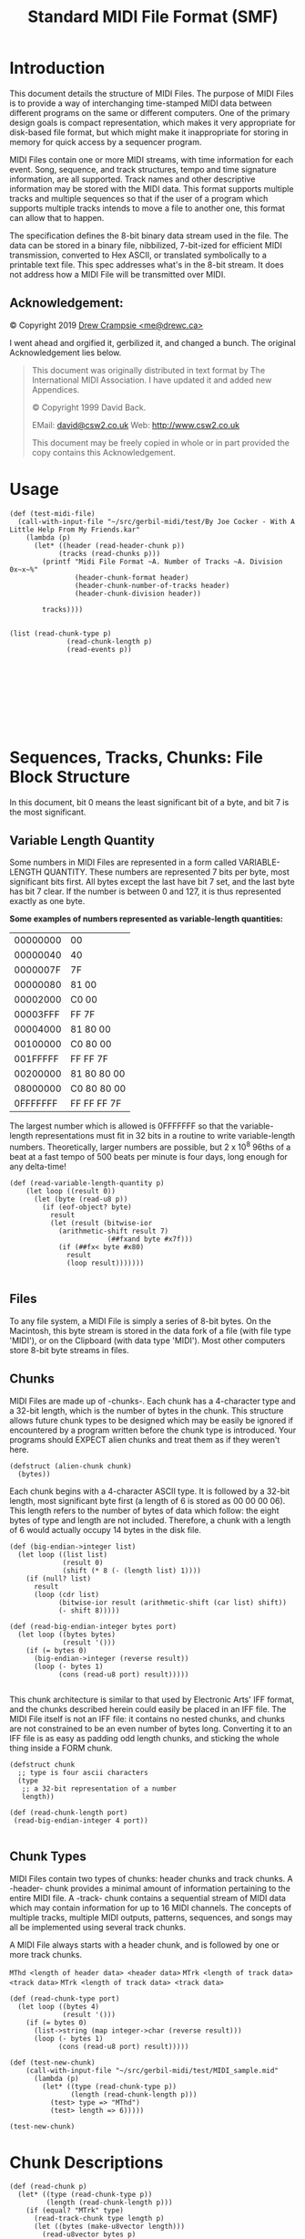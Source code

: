 #+TITLE: Standard MIDI File Format (SMF)


* Introduction
   :PROPERTIES:
   :CUSTOM_ID: introduction
   :END:

This document details the structure of MIDI Files. The purpose of MIDI
Files is to provide a way of interchanging time-stamped MIDI data
between different programs on the same or different computers. One of
the primary design goals is compact representation, which makes it very
appropriate for disk-based file format, but which might make it
inappropriate for storing in memory for quick access by a sequencer
program.

MIDI Files contain one or more MIDI streams, with time information for
each event. Song, sequence, and track structures, tempo and time
signature information, are all supported. Track names and other
descriptive information may be stored with the MIDI data. This format
supports multiple tracks and multiple sequences so that if the user of a
program which supports multiple tracks intends to move a file to another
one, this format can allow that to happen.

The specification defines the 8-bit binary data stream used in the file.
The data can be stored in a binary file, nibbilized, 7-bit-ized for
efficient MIDI transmission, converted to Hex ASCII, or translated
symbolically to a printable text file. This spec addresses what's in the
 8-bit stream. It does not address how a MIDI File will be transmitted
over MIDI.


** Acknowledgement:
    :PROPERTIES:
    :CUSTOM_ID: acknowledgement
    :END:
© Copyright 2019 [[mailto:me@drewc.ca][Drew Crampsie <me@drewc.ca>]]

I went ahead and orgified it, gerbilized it, and changed a bunch. The original
Acknowledgement lies below.

#+BEGIN_QUOTE
This document was originally distributed in text format by The International
MIDI Association. I have updated it and added new Appendices.

© Copyright 1999 David Back.
 
EMail: [[mailto:david@csw2.co.uk][david@csw2.co.uk]] Web: [[http://www.csw2.co.uk/][http://www.csw2.co.uk]]

This document may be freely copied in whole or in part provided the copy
contains this Acknowledgement.
#+END_QUOTE


* Usage


#+BEGIN_SRC gerbil  
  (def (test-midi-file)
    (call-with-input-file "~/src/gerbil-midi/test/By Joe Cocker - With A Little Help From My Friends.kar"
      (lambda (p)
        (let* ((header (read-header-chunk p))
              (tracks (read-chunks p)))
          (printf "Midi File Format ~A. Number of Tracks ~A. Division 0x~x~%"
                  (header-chunk-format header)
                  (header-chunk-number-of-tracks header)
                  (header-chunk-division header))

          tracks))))


  (list (read-chunk-type p)
                (read-chunk-length p)
                (read-events p))









#+END_SRC

* Sequences, Tracks, Chunks: File Block Structure
  :PROPERTIES:
  :CUSTOM_ID: sequences-tracks-chunks-file-block-structure
  :END:

In this document, bit 0 means the least significant bit of a byte, and
bit 7 is the most significant. 

** Variable Length Quantity
   :PROPERTIES:
   :CUSTOM_ID: variable-length-quantity
   :END:

Some numbers in MIDI Files are represented in a form called
VARIABLE-LENGTH QUANTITY. These numbers are represented 7 bits per byte,
most significant bits first. All bytes except the last have bit 7 set,
and the last byte has bit 7 clear. If the number is between 0 and 127,
it is thus represented exactly as one byte.

*Some examples of numbers represented as variable-length quantities:*

| 00000000   | 00            |
| 00000040   | 40            |
| 0000007F   | 7F            |
| 00000080   | 81 00         |
| 00002000   | C0 00         |
| 00003FFF   | FF 7F         |
| 00004000   | 81 80 00      |
| 00100000   | C0 80 00      |
| 001FFFFF   | FF FF 7F      |
| 00200000   | 81 80 80 00   |
| 08000000   | C0 80 80 00   |
| 0FFFFFFF   | FF FF FF 7F   |

The largest number which is allowed is 0FFFFFFF so that the
variable-length representations must fit in 32 bits in a routine to
write variable-length numbers. Theoretically, larger numbers are
possible, but 2 x 10^{8} 96ths of a beat at a fast tempo of 500 beats
per minute is four days, long enough for any delta-time!

#+NAME: variable-length
#+BEGIN_SRC gerbil
(def (read-variable-length-quantity p)
    (let loop ((result 0))
      (let (byte (read-u8 p))
        (if (eof-object? byte)
          result
          (let (result (bitwise-ior
            (arithmetic-shift result 7)
                        (##fxand byte #x7f)))
            (if (##fx< byte #x80)
              result
              (loop result)))))))

#+END_SRC

** Files
   :PROPERTIES:
   :CUSTOM_ID: files
   :END:

To any file system, a MIDI File is simply a series of 8-bit bytes. On
the Macintosh, this byte stream is stored in the data fork of a file
(with file type 'MIDI'), or on the Clipboard (with data type 'MIDI').
Most other computers store 8-bit byte streams in files.

**  Chunks
   :PROPERTIES:
   :CUSTOM_ID: chunks
   :END:

MIDI Files are made up of -chunks-. Each chunk has a 4-character type
and a 32-bit length, which is the number of bytes in the chunk. This
structure allows future chunk types to be designed which may be easily
be ignored if encountered by a program written before the chunk type is
introduced. Your programs should EXPECT alien chunks and treat them as
if they weren't here.

#+NAME: alien-chunk
#+BEGIN_SRC gerbil
  (defstruct (alien-chunk chunk)
    (bytes))
#+END_SRC

Each chunk begins with a 4-character ASCII type. It is followed by a
32-bit length, most significant byte first (a length of 6 is stored as
00 00 00 06). This length refers to the number of bytes of data which
follow: the eight bytes of type and length are not included. Therefore,
a chunk with a length of 6 would actually occupy 14 bytes in the disk
file.

#+NAME: big-endian
#+BEGIN_SRC gerbil
  (def (big-endian->integer list)
    (let loop ((list list)
               (result 0)
               (shift (* 8 (- (length list) 1))))
      (if (null? list)
        result
        (loop (cdr list)
              (bitwise-ior result (arithmetic-shift (car list) shift))
              (- shift 8)))))

  (def (read-big-endian-integer bytes port)
    (let loop ((bytes bytes)
               (result '()))
      (if (= bytes 0)
        (big-endian->integer (reverse result))
        (loop (- bytes 1)
              (cons (read-u8 port) result)))))

#+END_SRC

This chunk architecture is similar to that used by Electronic Arts' IFF
format, and the chunks described herein could easily be placed in an IFF
file. The MIDI File itself is not an IFF file: it contains no nested
chunks, and chunks are not constrained to be an even number of bytes
long. Converting it to an IFF file is as easy as padding odd length
chunks, and sticking the whole thing inside a FORM chunk.

#+NAME: chunk-struct
#+BEGIN_SRC gerbil
  (defstruct chunk
    ;; type is four ascii characters
    (type
     ;; a 32-bit representation of a number
     length))

  (def (read-chunk-length port)
   (read-big-endian-integer 4 port))

#+END_SRC

**  Chunk Types
   :PROPERTIES:
   :CUSTOM_ID: chunk-types
   :END:

MIDI Files contain two types of chunks: header chunks and track chunks.
A -header- chunk provides a minimal amount of information pertaining to
the entire MIDI file. A -track- chunk contains a sequential stream of
MIDI data which may contain information for up to 16 MIDI channels. The
concepts of multiple tracks, multiple MIDI outputs, patterns, sequences,
and songs may all be implemented using several track chunks.

A MIDI File always starts with a header chunk, and is followed by one or
more track chunks.

~MThd <length of header data> <header data>~
~MTrk <length of track data> <track data>~
~MTrk <length of track data> <track data>~

#+NAME: chunk-struct
#+BEGIN_SRC gerbil
  (def (read-chunk-type port)
    (let loop ((bytes 4)
               (result '()))
      (if (= bytes 0)
        (list->string (map integer->char (reverse result)))
        (loop (- bytes 1)
              (cons (read-u8 port) result)))))
#+END_SRC

#+BEGIN_SRC gerbil
  (def (test-new-chunk)
      (call-with-input-file "~/src/gerbil-midi/test/MIDI_sample.mid"
        (lambda (p)
          (let* ((type (read-chunk-type p))
                 (length (read-chunk-length p)))
            (test> type => "MThd")
            (test> length => 6)))))

  (test-new-chunk)
#+END_SRC


* Chunk Descriptions
  :PROPERTIES:
  :CUSTOM_ID: chunk-descriptions
  :END:

#+NAME:read-chunk
#+BEGIN_SRC gerbil 
  (def (read-chunk p)
    (let* ((type (read-chunk-type p))
           (length (read-chunk-length p)))
      (if (equal? "MTrk" type)
        (read-track-chunk type length p)
        (let ((bytes (make-u8vector length)))
          (read-u8vector bytes p)
          (make-alien-chunk type length bytes)))))

  (def (read-chunks p)
    (let ((chunk (read-chunk p))
          (next (peek-u8 p)))
      (if (eof-object? next)
        [chunk]
        (cons chunk (read-chunks p)))))
#+END_SRC
  
** Header Chunks
   :PROPERTIES:
   :CUSTOM_ID: header-chunks
   :END:

The header chunk at the beginning of the file specifies some basic
information about the data in the file. Here's the syntax of the
complete chunk:

~<Header Chunk> = <chunk type><length><format><ntrks><division>~
#+NAME: header-chunk
#+BEGIN_SRC gerbil
 (defstruct (header-chunk chunk)
    (format number-of-tracks division)) 
#+END_SRC

As described above, <chunk type> is the four ASCII characters 'MThd';
<length> is a 32-bit representation of the number 6 (high byte first).

The data section contains three 16-bit words, stored most-significant
byte first.

The first word, <format>, specifies the overall organisation of the
file. Only three values of <format> are specified:

0-the file contains a single multi-channel track\\
1-the file contains one or more simultaneous tracks (or MIDI outputs) of
a sequence\\
2-the file contains one or more sequentially independent single-track
patterns

More information about these formats is provided below.

The next word, <ntrks>, is the number of track chunks in the file. It
will always be 1 for a format 0 file.

The third word, <division>, specifies the meaning of the delta-times. It
has two formats, one for metrical time, and one for time-code-based
time:

+--------+------------------------+-----------------+
| bit 15 | bits 14 thru 8         | bits 7 thru 0   |
+--------+------------------------+-----------------+
|      0 | ticks per quarter-note                   |
+--------+------------------------+-----------------+
|      1 | negative SMPTE format  | ticks per frame |
+--------+------------------------+-----------------+

If bit 15 of <division> is zero, the bits 14 thru 0 represent the number
of delta time "ticks" which make up a quarter-note. For instance, if
division is 96, then a time interval of an eighth-note between two
events in the file would be 48.

If bit 15 of <division> is a one, delta times in a file correspond to
subdivisions of a second, in a way consistent with SMPTE and MIDI Time
ode. Bits 14 thru 8 contain one of the four values -24, -25, -29, or
-30, corresponding to the four standard SMPTE and MIDI Time Code formats
(-29 corresponds to 30 drop frame), and represents the number of frames
per second. These negative numbers are stored in two's compliment form.
The second byte (stored positive) is the resolution within a frame:
typical values may be 4 (MIDI Time Code resolution), 8, 10, 80 (bit
resolution), or 100. This stream allows exact specifications of
time-code-based tracks, but also allows millisecond-based tracks by
specifying 25 frames/sec and a resolution of 40 units per frame. If the
events in a file are stored with a bit resolution of thirty-frame time
code, the division word would be E250 hex.


#+NAME: header-chunk
#+BEGIN_SRC gerbil
  (def (read-header-chunk p)
    (let* ((type (read-chunk-type p)) 
           (length (read-chunk-length p))
           (format (read-big-endian-integer 2 p))
           (number-of-tracks (read-big-endian-integer 2 p))
           (division (read-big-endian-integer 2 p)))
      (make-header-chunk type length format number-of-tracks division)))

#+END_SRC

#+BEGIN_SRC gerbil
  (def (test-header-chunk)
    (call-with-input-file "~/src/gerbil-midi/test/MIDI_sample.mid"
      (lambda (p)
        (let ((header (read-header-chunk p)))
          (test> (header-chunk-format header) => 1)
          (test> (header-chunk-number-of-tracks header) => 6)
          (header-chunk-division header)))))

  (test-header-chunk)

#+END_SRC
** MIDI File Formats 0,1 and 2
   :PROPERTIES:
   :CUSTOM_ID: midi-file-formats-01-and-2
   :END:

#+NAME: midi-file-struct
#+BEGIN_SRC gerbil
  (defstruct midi-file 
   (header-chunk track-chunks))
#+END_SRC

A Format 0 file has a header chunk followed by one track chunk. It is
the most interchangeable representation of data. It is very useful for a
simple single-track player in a program which needs to make synthesisers
make sounds, but which is primarily concerned with something else such
as mixers or sound effect boxes. It is very desirable to be able to
produce such a format, even if your program is track-based, in order to
work with these simple programs.


A Format 1 or 2 file has a header chunk followed by one or more track
chunks. programs which support several simultaneous tracks should be
able to save and read data in format 1, a vertically one dimensional
form, that is, as a collection of tracks. Programs which support several
independent patterns should be able to save and read data in format 2, a
horizontally one dimensional form. Providing these minimum capabilities
will ensure maximum interchangeability.

In a MIDI system with a computer and a SMPTE synchroniser which uses
Song Pointer and Timing Clock, tempo maps (which describe the tempo
throughout the track, and may also include time signature information,
so that the bar number may be derived) are generally created on the
computer. To use them with the synchroniser, it is necessary to transfer
them from the computer. To make it easy for the synchroniser to extract
this data from a MIDI File, tempo information should always be stored in
the first MTrk chunk. For a format 0 file, the tempo will be scattered
through the track and the tempo map reader should ignore the intervening
events; for a format 1 file, the tempo map must be stored as the first
track. It is polite to a tempo map reader to offer your user the ability
to make a format 0 file with just the tempo, unless you can use format
1.

All MIDI Files should specify tempo and time signature. If they don't,
the time signature is assumed to be 4/4, and the tempo 120 beats per
minute. In format 0, these meta-events should occur at least at the
beginning of the single multi-channel track. In format 1, these
meta-events should be contained in the first track. In format 2, each of
the temporally independent patterns should contain at least initial time
signature and tempo information.

Format IDs to support other structures may be defined in the future. A
program encountering an unknown format ID may still read other MTrk
chunks it finds from the file, as format 1 or 2, if its user can make
sense of them and arrange them into some other structure if appropriate.
Also, more parameters may be added to the MThd chunk in the future: it
is important to read and honour the length, even if it is longer than 6.

** Track Chunks
   :PROPERTIES:
   :CUSTOM_ID: track-chunks
   :END:

The track chunks (type MTrk) are where actual song data is stored. Each
track chunk is simply a stream of MIDI events (and non-MIDI events),
preceded by delta-time values. The format for Track Chunks (described
below) is exactly the same for all three formats (0, 1, and 2: see
"Header Chunk" above) of MIDI Files.

Here is the syntax of an MTrk chunk (the + means "one or more": at least
one MTrk event must be present):

<Track Chunk> = <chunk type><length><MTrk event>+

#+NAME: track-chunk 
#+BEGIN_SRC gerbil
  (defstruct (track-chunk chunk)
    (events))

  (def (read-track-chunk type length p)
    (let ((events (read-events p)))
      (make-track-chunk type length events)))

#+END_SRC

**  MTrk event 

The syntax of an MTrk event is very simple:

<MTrk event> = <delta-time><event>

#+NAME: track-event
#+BEGIN_SRC gerbil
  (defstruct MTrk
    (delta-time event))

  (defmethod {print MTrk}
    (lambda (self)
      (printf "MTrk Time: ~A, ~A"
              (MTrk-delta-time self)
              (with-output-to-string
                "" (lambda () {print (MTrk-event self)})))))


#+END_SRC

<delta-time> is stored as a variable-length quantity. It represents the
amount of time before the following event. If the first event in a track
occurs at the very beginning of a track, or if two events occur
simultaneously, a delta-time of zero is used. Delta-times are always
present. (Not storing delta-times of 0 requires at least two bytes for
any other value, and most delta-times aren't zero.) Delta-time is in
some fraction of a beat (or a second, for recording a track with SMPTE
times), as specified in the header chunk.

#+NAME: track-event
#+BEGIN_SRC gerbil
  (def (read-delta-time p)
    (read-variable-length-quantity p))
#+END_SRC

** <event>'s 

 There are three main types of event that can occur within a MTrk chunk - MIDI,
 SysEx and Meta. Events are not all the same size - they use as many bytes as are
 necessary to describe each specific event.

#+BEGIN_SRC bnf
 <event> = <MIDI event> | <sysex event> | <meta-event>
#+END_SRC

 The first byte of the event data (often referred to as the event's status byte,
 and identifiable by their having bit 7 set) identifies the event type.

#+NAME: track-event
 #+BEGIN_SRC gerbil
   (def (status-byte? byte)
     (<= #x80 byte))

 #+END_SRC

#+NAME: track-event
#+BEGIN_SRC gerbil
  (defstruct (unknown-track-event track-event)
   (status bytes))

  (def (read-unknown-track-event time status p)
    (def (%read-bytes)
      (let ((next (peek-u8 p)))
        (if (and (not (eof-object? next))
                 (not (status-byte? next)))
          (let ((byte (read-u8 p)))
            (cons byte (%read-bytes)))
          [])))
    (let ((bytes (%read-bytes)))
      (make-unknown-track-event time status (list->u8vector (%read-bytes)))))


  (defmethod {print unknown-track-event}
    (lambda (self)
      (printf "Unknown ~X ~A ~%"
              (unknown-track-event-status self)
              (unknown-track-event-bytes self))))

  (define (between-or-=? x y z)
    (and (<=  x y)
         (<= y z)))

  (def (read-event p (delta-time #f))
    (let ((delta-time (or delta-time (read-delta-time p)))
          (status (peek-u8 p)))
      ;;(printf "event status? ~X ~%" status )
      (cond ((equal? status #xff)
             (read-meta-event delta-time p))
            ((between-or-=? #x00 status #xEF)
             (read-midi-event delta-time p))
            (else 
             (read-unknown-track-event delta-time status p)))))

  (def (read-events p (delta-time #f))
    (let* ((event (read-event p))
           (next-unknown-delta (if (unknown-track-event? event)
                                 (track-event-delta-time event)
                                 #f)))
      (if (end-of-track-meta-event? event)
        [event]
        (cons event (read-events p next-unknown-delta)))))

#+END_SRC

 
**** Midi events (status bytes 0x8n - 0xEn)

  Midi events (status bytes 0x8n - 0xEn) Corresponding to the standard Channel
  MIDI messages, i.e. where 'n' is the MIDI channel (0 - 15). This status byte
  will be followed by 1 or 2 data bytes, as is usual for the particular MIDI
  message. Any valid Channel MIDI message can be included in a MIDI file.

  If the first (status) byte is less than 128 (hex 80), this implies that running
  status is in effect, and that this byte is actually the first data byte (the
  status carrying over from the previous MIDI event). This can only be the case
  if the immediately previous event was also a MIDI event, i.e. SysEx and Meta
  events interrupt (clear) running status.

 #+NAME: current-running-status
  #+BEGIN_SRC gerbil 
    (def current-running-status
      (make-parameter #f))
  #+END_SRC

**** SysEx events (status bytes 0xF0 and 0xF7) 

  There are a couple of ways in which
  system exclusive messages can be encoded - as a single message (using the 0xF0
  status), or split into packets (using the 0xF7 status). The 0xF7 status is also
  used for sending escape sequences.

  
**** Meta events (status byte 0xFF)
  These contain additional information which would not be in the MIDI data
  stream itself. E.g. TimeSig, KeySig, Tempo, TrackName, Text, Marker, Special,
  EOT (End of Track) events being some of the most common.

  Note that the status bytes associated with System Common messages (0xF1 to
  0xF6 inclusive) and System Real Time messages (0xF8 to 0xFE inclusive) are not
  valid within a MIDI file. Generally none of these messages are relevant within
  a MIDI file, though for the rare occasion when you do need to include one, it
  should be embedded within a SysEx escape sequence.

  The main differences between the contents of a MIDI file and a live stream of MIDI data (i.e. flowing along a MIDI cable) are :

  In MIDI files, all events have an associated delta time value. In a MIDI data
  stream, events happen when they are received. System Common messages (0xF1 to
  0xF6 inclusive) and System Real Time messages (0xF8 to 0xFE inclusive) cannot
  normally occur within a MIDI file (though see escape sequences). As mentioned
  above, within a MIDI file the System Reset status byte (0xFF) is used to
  signify a Meta event, hence Meta events are only found in MIDI files. 

*** <MIDI event> 

   <MIDI event> is any MIDI channel message.

| *Hex* | *Binary* | *Data*  | *Description*                                     |      |                                    |   |
|-------+----------+---------+---------------------------------------------------+------+------------------------------------+---|
| 8x    | 1000xxxx | /nn vv/ | Note off (key is released)                        |      |                                    |   |
|       |          |         |                                                   | /nn/ | note number                        |   |
|       |          |         |                                                   | /vv/ | velocity                           |   |
| 9x    | 1001xxxx | /nn vv/ | Note on (key is pressed)                          |      |                                    |   |
|       |          |         |                                                   | /nn/ | note number                        |   |
|       |          |         |                                                   | /vv/ | velocity                           |   |
| Ax    | 1010xxxx | /nn vv/ | Key after-touch                                   |      |                                    |   |
|       |          |         |                                                   | /nn/ | note number                        |   |
|       |          |         |                                                   | /vv/ | velocity                           |   |
| Bx    | 1011xxxx | /cc vv/ | Control Change                                    |      |                                    |   |
|       |          |         |                                                   | /cc/ | controller number                  |   |
|       |          |         |                                                   | /vv/ | new value                          |   |
| Cx    | 1100xxxx | /pp/    | Program (patch) change                            |      |                                    |   |
|       |          |         |                                                   | /pp/ | new program number                 |   |
| Dx    | 1101xxxx | /cc/    | Channel after-touch                               |      |                                    |   |
|       |          |         |                                                   | /cc/ | channel number                     |   |
| Ex    | 1110xxxx | /bb tt/ | Pitch wheel change (2000H is normal or no change) |      |                                    |   |
|       |          |         |                                                   | /bb/ | bottom (least sig) 7 bits of value |   |
|       |          |         |                                                   | /tt/ | top (most sig) 7 bits of value     |   |

#+NAME: midi-event
#+BEGIN_SRC gerbil
  (defstruct (midi-event track-event)
    (status))

  (def (midi-event-channel midi-event)
    (bitwise-and (midi-event-status midi-event) #b00001111))

  (defmethod {print midi-event}
    (lambda (self) 
      (printf "Channel ~A " (midi-event-channel self))))

  (def (read-midi-event delta-time p)
    (let* ((status (peek-u8 p))
           (status
            (begin (when (>= status #x80)
                     (current-running-status (read-u8 p)))
                   (current-running-status))))
      (cond ((between-or-=? #x80 status #x8F)
              (let* ((n (read-u8 p))
                     (v (read-u8 p)))
                (make-note-off delta-time status n v)))
            ((between-or-=? #x90 status #x9F)
              (let* ((n (read-u8 p))
                     (v (read-u8 p)))
                (make-note-on delta-time status n v)))
            ((between-or-=? #xA0 status #xAF)
             (let* ((n (read-u8 p))
                    (v (read-u8 p)))
               (make-key-aftertouch delta-time status n v)))
            ((between-or-=? #xB0 status #xBF)
             (let* ((n (read-u8 p))
                    (v (read-u8 p)))
               (make-control-change delta-time status n v)))
            ((between-or-=? #xC0 status #xCF)
             (let* ((pp (read-u8 p)))
               (make-patch-change delta-time status pp)))
             ((between-or-=? #xD0 status #xDF)
              (let* ((cc (read-u8 p)))
                (make-channel-aftertouch delta-time status cc)))
              ((between-or-=? #xE0 status #xEF)
               (let* ((bb (read-u8 p))
                      (tt (read-u8 p)))
                (make-pitch-wheel-change delta-time status bb tt)))
            (else (error (format "Not a known midi event: #x~X" status))))))

  (defstruct (note-off midi-event)
    (number velocity))

  (defmethod {print note-off}
    (lambda (self)
      (@next-method self)
      (printf "Note OFF ~A velocity ~A~%"
              (note-off-number self)
              (note-off-velocity self))))

  (defstruct (note-on midi-event)
     (number velocity))
  (defmethod {print note-on}
    (lambda (self) (printf "Note ON ~A velocity ~A~%"
                      (note-on-number self)
                      (note-on-velocity self))))
  (defstruct (key-aftertouch midi-event)
    (note velocity))

  (defstruct (control-change midi-event)
    (controller value))

  (defmethod {print control-change}
    (lambda (self) (printf "Control Change: ~A ~A~%"
                      (control-change-controller self)
                      (control-change-value self))))

  (defstruct (patch-change midi-event)
    (number))

  (defmethod {print patch-change}
    (lambda (self) (printf "Patch (Program) Change: ~A ~%"
                      (patch-change-number self))))

  (defstruct (channel-aftertouch midi-event)
    (number))

  (defmethod {print channel-aftertouch}
    (lambda (self) (printf "Channel After Touch ~A ~%"
                      (channel-aftertouch-number self))))

  (defstruct (pitch-wheel-change midi-event)
    (bottom top))

  (defmethod {print pitch-wheel-change}
    (lambda (self) (printf "Channel After Touch bottom ~A top ~A ~%"
                      (pitch-wheel-change-bottom self)
                      (pitch-wheel-change-top self))))



#+END_SRC

 Running status is used: status bytes of MIDI channel messages may be omitted if
 the preceding event is a MIDI channel message with the same status. The first
 event in each MTrk chunk must specify status. Delta-time is not considered an
 event itself: it is an integral part of the syntax for an MTrk event. Notice
 that running status occurs across delta-times.


***  <sysex event>: a MIDI system exclusive message

<sysex event> is used to specify a MIDI system exclusive message, either as one
unit or in packets, or as an "escape" to specify any arbitrary bytes to be
transmitted. [[#BMA1_][See Appendix 1 - MIDI Messages.]] A normal complete system exclusive
message is stored in a MIDI File in this way:

F0 <length> <bytes to be transmitted after F0>

The length is stored as a variable-length quantity. It specifies the
number of bytes which follow it, not including the F0 or the length
itself. For instance, the transmitted message F0 43 12 00 07 F7 would be
stored in a MIDI File as F0 05 43 12 00 07 F7. It is required to include
the F7 at the end so that the reader of the MIDI File knows that it has
read the entire message.

Another form of sysex event is provided which does not imply that an F0
should be transmitted. This may be used as an "escape" to provide for
the transmission of things which would not otherwise be legal, including
system realtime messages, song pointer or select, MIDI Time Code, etc.
This uses the F7 code:

F7 <length> <all bytes to be transmitted>

Unfortunately, some synthesiser manufacturers specify that their system
exclusive messages are to be transmitted as little packets. Each packet
is only part of an entire syntactical system exclusive message, but the
times they are transmitted are important. Examples of this are the bytes
sent in a CZ patch dump, or the FB-01's "system exclusive mode" in which
microtonal data can be transmitted. The F0 and F7 sysex events may be
used together to break up syntactically complete system exclusive
messages into timed packets.

An F0 sysex event is used for the first packet in a series -- it is a
message in which the F0 should be transmitted. An F7 sysex event is used
for the remainder of the packets, which do not begin with F0. (Of
course, the F7 is not considered part of the system exclusive message).

A syntactic system exclusive message must always end with an F7, even if
the real-life device didn't send one, so that you know when you've
reached the end of an entire sysex message without looking ahead to the
next event in the MIDI File. If it's stored in one complete F0 sysex
event, the last byte must be an F7. There also must not be any
transmittable MIDI events in between the packets of a multi-packet
system exclusive message. This principle is illustrated in the paragraph
below.

Here is a MIDI File of a multi-packet system exclusive message: suppose
the bytes F0 43 12 00 were to be sent, followed by a 200-tick delay,
followed by the bytes 43 12 00 43 12 00, followed by a 100-tick delay,
followed by the bytes 43 12 00 F7, this would be in the MIDI File:

| F0 03 43 12 00            |                       |
| 81 48                     | 200-tick delta time   |
| F7 06 43 12 00 43 12 00   |                       |
| 64                        | 100-tick delta time   |
| F7 04 43 12 00 F7         |                       |

When reading a MIDI File, and an F7 sysex event is encountered without a
preceding F0 sysex event to start a multi-packet system exclusive
message sequence, it should be presumed that the F7 event is being used
as an "escape". In this case, it is not necessary that it end with an
F7, unless it is desired that the F7 be transmitted.

*** <meta-event> 

 <meta-event> specifies non-MIDI information useful to this format or to
 sequencers, with this syntax:

#+BEGIN_SRC bnf
FF <type> <length> <bytes>
#+END_SRC

#+NAME: meta-event
#+BEGIN_SRC gerbil
  (defstruct (meta-event track-event)
    (type length))

  (defmethod {print meta-event}
    (lambda (self) (printf "Meta Event: type ~X length ~A type ~A "
                      (meta-event-type self)
                      (meta-event-length self)
                      (type-of self))))

  (defstruct (unknown-meta-event meta-event)
    (bytes))

  (defmethod {print unknown-meta-event}
    (lambda (self) (printf "Unknown Meta Event: ~X ~A ~A~%"
                      (meta-event-type self)
                      (meta-event-length self)
                      (unknown-meta-event-bytes self))))

  (def meta-event-constructors [])

  (def (find-meta-event-constructor delta-time type length bytes)
    ;;(printf "Lookibgf cons type ~A ~A ~%" type length)
    (def make (assoc type meta-event-constructors eqv?))
    (if make
      (cdr make)
      make-unknown-meta-event))

  (def (read-meta-event delta-time port)
    (let* ((type (begin
                   ;; throwaway #xFF
                   (read-u8 port)
                   (read-u8 port)))
           (length (read-variable-length-quantity port))
           (bytes (make-u8vector length)))
      (read-u8vector bytes port)
      ((find-meta-event-constructor delta-time type length bytes)
       delta-time type length bytes)))


#+END_SRC

All meta-events begin with FF, then have an event type byte (which is
always less than 128), and then have the length of the data stored as a
variable-length quantity, and then the data itself. If there is no data,
the length is 0. As with chunks, future meta-events may be designed
which may not be known to existing programs, so programs must properly
ignore meta-events which they do not recognise, and indeed should expect
to see them. Programs must never ignore the length of a meta-event which
they do not recognise, and they shouldn't be surprised if it's bigger
than expected. If so, they must ignore everything past what they know
about. However, they must not add anything of their own to the end of
the meta- event. 


Sysex events and meta events cancel any running status
which was in effect. Running status does not apply to and may not be
used for these messages.

#+BEGIN_SRC gerbil


#+END_SRC

 
**** Meta-Events
     :PROPERTIES:
     :CUSTOM_ID: meta-events
     :END:

  A few meta-events are defined herein. It is not required for every
  program to support every meta-event.

  In the syntax descriptions for each of the meta-events a set of
  conventions is used to describe parameters of the events. The FF which
  begins each event, the type of each event, and the lengths of events
  which do not have a variable amount of data are given directly in
  hexadecimal. A notation such as dd or se, which consists of two
  lower-case letters, mnemonically represents an 8-bit value. Four
  identical lower-case letters such as wwww mnemonically refer to a 16-bit
  value, stored most-significant-byte first. Six identical lower-case
  letters such as tttttt refer to a 24-bit value, stored
  most-significant-byte first. The notation len refers to the length
  portion of the meta-event syntax, that is, a number, stored as a
  variable- length quantity, which specifies how many bytes (possibly
  text) data were just specified by the length.

  In general, meta-events in a track which occur at the same time may
  occur in any order. If a copyright event is used, it should be placed as
  early as possible in the file, so it will be noticed easily. Sequence
  Number and Sequence/Track Name events, if present, must appear at time
  0. An end-of- track event must occur as the last event in the track.

***** Meta-Event Definitions
      :PROPERTIES:
      :CUSTOM_ID: meta-event-definitions
      :END:

****** *FF 00 02 Sequence Number*
  This optional event, which must occur at the beginning of a track,
  before any nonzero delta-times, and before any transmittable MIDI
  events, specifies the number of a sequence. In a format 2 MIDI File, it
  is used to identify each "pattern" so that a "song" sequence using the
  Cue message can refer to the patterns. If the ID numbers are omitted,
  the sequences' locations in order in the file are used as defaults. In a
  format 0 or 1 MIDI File, which only contain one sequence, this number
  should be contained in the first (or only) track. If transfer of several
  multitrack sequences is required, this must be done as a group of format
  1 files, each with a different sequence number.

****** Text Events
   #+NAME: text-meta-event
   #+BEGIN_SRC gerbil
      (defstruct (text-meta-event meta-event)
       (text))

     (def (construct-text-meta-event time type length bytes)
       (make-text-meta-event time type length (bytes->string bytes)))

   #+END_SRC

  
*******  *FF 01 len text Text Event*

    Any amount of text describing anything. It is a good idea to put a text
    event right at the beginning of a track, with the name of the track, a
    description of its intended orchestration, and any other information
    which the user wants to put there. Text events may also occur at other
    times in a track, to be used as lyrics, or descriptions of cue points.
    The text in this event should be printable ASCII characters for maximum
    interchange. However, other character codes using the high-order bit may
    be used for interchange of files between different programs on the same
    computer which supports an extended character set. Programs on a
    computer which does not support non-ASCII characters should ignore those
    characters.

    Meta-event types 01 through 0F are reserved for various types of text
    events, each of which meets the specification of text events (above) but
    is used for a different purpose:

    #+NAME: text-meta-event
    #+BEGIN_SRC gerbil
      (let lp ((i #x01))
        (set! meta-event-constructors
          (cons (cons i construct-text-meta-event)
                meta-event-constructors))
       (when (< i #x0f)
           (lp (+ 1 i))))
    #+END_SRC

   
******* *FF 02 len text Copyright Notice*\\
    Contains a copyright notice as printable ASCII text. The notice should
    contain the characters (C), the year of the copyright, and the owner of
    the copyright. If several pieces of music are in the same MIDI File, all
    of the copyright notices should be placed together in this event so that
    it will be at the beginning of the file. This event should be the first
    event in the track chunk, at time 0.

    
******* *FF 03 len text Sequence/Track Name*\\
    If in a format 0 track, or the first track in a format 1 file, the name
    of the sequence. Otherwise, the name of the track.

    *FF 04 len text Instrument Name*\\
    A description of the type of instrumentation to be used in that track.
    May be used with the MIDI Prefix meta-event to specify which MIDI
    channel the description applies to, or the channel may be specified as
    text in the event itself.

    *FF 05 len text Lyric*\\
    A lyric to be sung. Generally, each syllable will be a separate lyric
    event which begins at the event's time.

    *FF 06 len text Marker*\\
    Normally in a format 0 track, or the first track in a format 1 file. The
    name of that point in the sequence, such as a rehearsal letter or
    section name ("First Verse", etc.)

    *FF 07 len text Cue Point*\\
    A description of something happening on a film or video screen or stage
    at that point in the musical score ("Car crashes into house", "curtain
    opens", "she slaps his face", etc.)


    #+NAME: text-meta-event
    #+BEGIN_SRC gerbil
        (def text-meta-events
         [[01 . "Text Event"]
          [02 . "Copyright Notice"]
          [03 . "Sequence/Track Name"]
          [04 . "Instrument Name"]
          [05 . "Lyric"]
          [06 . "Marker"]
          [07 . "Cue Point"]])

      (def (text-meta-event-type text-meta-event)
        (let ((string (assoc (meta-event-type text-meta-event) text-meta-events eqv?)))
          (if string (cdr string) "")))

      (defmethod {print text-meta-event}
          (lambda (self)
      ;     (@next-method self)
            (printf "Time: ~A Text ~A: ~A~%"
                    (track-event-delta-time self)
                    (text-meta-event-type self)
                    (text-meta-event-text self))))
 #+END_SRC

****** *FF 20 01 cc MIDI Channel Prefix*
The MIDI channel (0-15) contained in this event may be used to associate
a MIDI channel with all events which follow, including System exclusive
and meta-events. This channel is "effective" until the next normal MIDI
event (which contains a channel) or the next MIDI Channel Prefix
meta-event. If MIDI channels refer to "tracks", this message may be put
into a format 0 file, keeping their non-MIDI data associated with a
track. This capability is also present in Yamaha's ESEQ file format.

****** *FF 2F 00 End of Track*
This event is not optional. It is included so that an exact ending point
may be specified for the track, so that an exact length is defined,
which is necessary for tracks which are looped or concatenated.

#+NAME: end-of-track-meta-event
#+BEGIN_SRC gerbil
  (defstruct (end-of-track-meta-event meta-event) ())

  (def (construct-end-of-track-meta-event time type length bytes)
    (printf "End of track. Time: ~A type ~X length ~A bytes ~A"
            time type length bytes)
     (make-end-of-track-meta-event time type length))

  (set! meta-event-constructors
      (cons (cons #x2F construct-end-of-track-meta-event) meta-event-constructors))

  (defmethod {print end-of-track-meta-event}
      (lambda (self)
        (printf "End of Track~%")))
#+END_SRC

****** *FF 51 03 tttttt Set Tempo (in microseconds per MIDI quarter-note)*
This event indicates a tempo change. Another way of putting
"microseconds per quarter-note" is "24ths of a microsecond per MIDI
clock". Representing tempos as time per beat instead of beat per time
allows absolutely exact long-term synchronisation with a time-based sync
protocol such as SMPTE time code or MIDI time code. The amount of
accuracy provided by this tempo resolution allows a four-minute piece at
120 beats per minute to be accurate within 500 usec at the end of the
piece. Ideally, these events should only occur where MIDI clocks would
be located -- this convention is intended to guarantee, or at least
increase the likelihood, of compatibility with other synchronisation
devices so that a time signature/tempo map stored in this format may
easily be transferred to another device.
(
#+NAME: set-tempo-meta-event
#+BEGIN_SRC gerbil
  (defstruct (set-tempo-meta-event meta-event)
    (time))

  (def (construct-set-tempo-meta-event time type length bytes)
    (make-set-tempo-meta-event time type length (big-endian->integer
                                                 (u8vector->list bytes))))

  (set! meta-event-constructors
    (cons (cons #x51 construct-set-tempo-meta-event) meta-event-constructors))

  (defmethod {print set-tempo-meta-event}
    (lambda (self)
      (printf "Set Tempo: ~1,1Fbpm ~Amu (microseconds) per quarter-note ~%" 
              (/ 60000000 (set-tempo-meta-event-time self))
              (set-tempo-meta-event-time self))))

#+END_SRC


****** *FF 54 05 hr mn se fr ff SMPTE Offset*
This event, if present, designates the SMPTE time at which the track
chunk is supposed to start. It should be present at the beginning of the
track, that is, before any nonzero delta-times, and before any
transmittable MIDI events. the hour must be encoded with the SMPTE
format, just as it is in MIDI Time Code. In a format 1 file, the SMPTE
Offset must be stored with the tempo map, and has no meaning in any of
the other tracks. The ff field contains fractional frames, in 100ths of
a frame, even in SMPTE-based tracks which specify a different frame
subdivision for delta-times.


****** *FF 58 04 nn dd cc bb Time Signature*
The time signature is expressed as four numbers. nn and dd represent the
numerator and denominator of the time signature as it would be notated.
The denominator is a negative power of two: 2 represents a quarter-note,
3 represents an  ighth-note, etc. The cc parameter expresses the number
of MIDI clocks in a metronome click. The bb parameter expresses the
number of notated 32nd-notes in a MIDI quarter-note (24 MIDI clocks).
This was added because there are already multiple programs which allow a
user to specify that what MIDI thinks of as a quarter-note (24 clocks)
is to be notated as, or related to in terms of, something else.

#+NAME: time-signature-meta-event
#+BEGIN_SRC gerbil
  (defstruct (time-signature-meta-event meta-event)
    (numerator denominator clocks-click 32nd-per-click))

  (def (construct-time-signature-meta-event time type length bytes)
    (make-time-signature-meta-event time type length 
     (u8vector-ref bytes 0)(u8vector-ref bytes 1)(u8vector-ref bytes 2)(u8vector-ref bytes 3)))

  (set! meta-event-constructors 
    (cons (cons #x58 construct-time-signature-meta-event) meta-event-constructors))

#+END_SRC

Therefore, the complete event for 6/8 time, where the metronome clicks
every three eighth-notes, but there are 24 clocks per quarter-note, 72
to the bar, would be (in hex):

FF 58 04 06 03 24 08

That is, 6/8 time (8 is 2 to the 3rd power, so this is 06 03), 36 MIDI
clocks per dotted-quarter (24 hex!), and eight notated 32nd-notes per
quarter-note.


#+NAME: time-signature-meta-event
#+BEGIN_SRC gerbil
  (defmethod {print time-signature-meta-event}
    (lambda (self) 
      (printf "Time Signature: ~A/~A ~A MIDI clocks per dotted-quarter, ~A notated 32nd-notes per quarter-note.~%"

          (time-signature-meta-event-numerator self)
          (denominator (expt 2 (* (time-signature-meta-event-denominator self) -1)))
          (time-signature-meta-event-clocks-click self)
          (time-signature-meta-event-32nd-per-click self))))
#+END_SRC

****** *FF 59 02 sf mi Key Signature*\\
sf = -7: 7 flats\\
sf = -1: 1 flat\\
sf = 0: key of C\\
sf = 1: 1 sharp\\
sf = 7: 7 sharps\\

mi = 0: major key\\
mi = 1: minor key\\

****** *FF 7F len data Sequencer Specific Meta-Event*\\
Special requirements for particular sequencers may use this event type:
the first byte or bytes of data is a manufacturer ID (these are one
byte, or if the first byte is 00, three bytes). As with MIDI System
Exclusive, manufacturers who define something using this meta-event
should publish it so that others may be used by a sequencer which elects
to use this as its only file format; sequencers with their established
feature-specific formats should probably stick to the standard features
when using this format.

* Gerbil Files

** midi-file.ss

#+BEGIN_SRC gerbil :tangle midi-file.ss :noweb yes

  (import
    :gerbil/gambit
    :gerbil/gambit/ports
    :scheme/base
    :std/iter
    :std/format
    :std/generic)

  (export #t)
  <<midi-file-struct>>

  <<variable-length>>

  <<big-endian>>

  <<chunk-struct>>

  <<read-chunk>>
  
  <<alien-chunk>>

  <<header-chunk>>

  <<track-chunk>>

  <<track-event>>

  <<current-running-status>>

  <<midi-event>>

  <<meta-event>>

  <<text-meta-event>>

  <<end-of-track-meta-event>>

  <<set-tempo-meta-event>> 

  <<time-signature-meta-event>>
#+END_SRC

** midi-file-test.ss

#+BEGIN_SRC gerbil :tangle midi-file-test.ss
  (import :drewc/midi-file)

  (defrules test> ()
    ((_ form => value)
     (let ((v value)
           (f form))
       (if (equal? f v)
         v
         (error "Test failed:" 'form 'is f 'not v)))))
#+END_SRC
